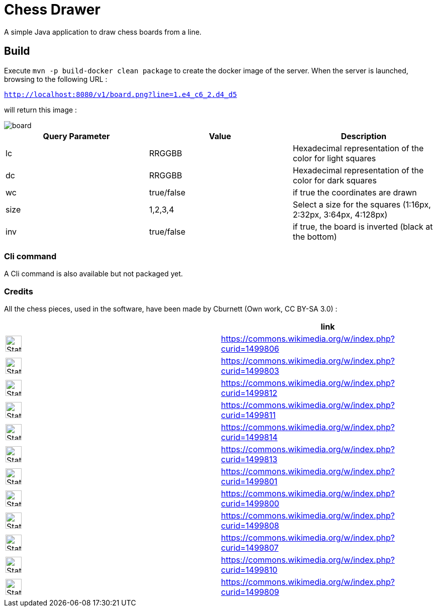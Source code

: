 = Chess Drawer

A simple Java application to draw chess boards from a line.

== Build
Execute `mvn -p build-docker clean package` to create the docker image of the server. When the server is launched, browsing to the following URL :

`http://localhost:8080/v1/board.png?line=1.e4_c6_2.d4_d5`

will return this image :

image::images/board.png[]

|===
|Query Parameter | Value | Description

|lc | RRGGBB | Hexadecimal representation of the color for light squares
|dc | RRGGBB | Hexadecimal representation of the color for dark squares
|wc | true/false | if true the coordinates are drawn
|size | 1,2,3,4 | Select a size for the squares (1:16px, 2:32px, 3:64px, 4:128px)
|inv | true/false | if true, the board is inverted (black at the bottom)
|===

=== Cli command

A Cli command is also available but not packaged yet.

=== Credits

All the chess pieces, used in the software, have been made by Cburnett (Own work, CC BY-SA 3.0) :


|===
| ^| link

^a|image::https://upload.wikimedia.org/wikipedia/commons/4/42/Chess_klt45.svg[Static,32]
|https://commons.wikimedia.org/w/index.php?curid=1499806

^a|image::https://upload.wikimedia.org/wikipedia/commons/f/f0/Chess_kdt45.svg[Static,32]
|https://commons.wikimedia.org/w/index.php?curid=1499803

^a|image::https://upload.wikimedia.org/wikipedia/commons/1/15/Chess_qlt45.svg[Static,32]
|https://commons.wikimedia.org/w/index.php?curid=1499812

^a|image::https://upload.wikimedia.org/wikipedia/commons/4/47/Chess_qdt45.svg[Static,32]
|https://commons.wikimedia.org/w/index.php?curid=1499811

^a|image::https://upload.wikimedia.org/wikipedia/commons/7/72/Chess_rlt45.svg[Static,32]
|https://commons.wikimedia.org/w/index.php?curid=1499814

^a|image::https://upload.wikimedia.org/wikipedia/commons/f/ff/Chess_rdt45.svg[Static,32]
|https://commons.wikimedia.org/w/index.php?curid=1499813

^a|image::https://upload.wikimedia.org/wikipedia/commons/b/b1/Chess_blt45.svg[Static,32]
|https://commons.wikimedia.org/w/index.php?curid=1499801

^a|image::https://upload.wikimedia.org/wikipedia/commons/9/98/Chess_bdt45.svg[Static,32]
|https://commons.wikimedia.org/w/index.php?curid=1499800

^a|image::https://upload.wikimedia.org/wikipedia/commons/7/70/Chess_nlt45.svg[Static,32]
|https://commons.wikimedia.org/w/index.php?curid=1499808

^a|image::https://upload.wikimedia.org/wikipedia/commons/e/ef/Chess_ndt45.svg[Static,32]
|https://commons.wikimedia.org/w/index.php?curid=1499807

^a|image::https://upload.wikimedia.org/wikipedia/commons/4/45/Chess_plt45.svg[Static,32]
|https://commons.wikimedia.org/w/index.php?curid=1499810

^a|image::https://upload.wikimedia.org/wikipedia/commons/c/c7/Chess_pdt45.svg[Static,32]
|https://commons.wikimedia.org/w/index.php?curid=1499809

|===
